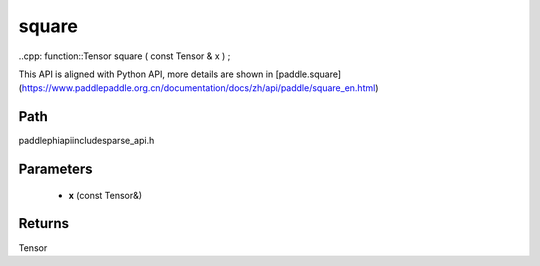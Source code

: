 .. _en_api_paddle_experimental_sparse_square:

square
-------------------------------

..cpp: function::Tensor square ( const Tensor & x ) ;


This API is aligned with Python API, more details are shown in [paddle.square](https://www.paddlepaddle.org.cn/documentation/docs/zh/api/paddle/square_en.html)

Path
:::::::::::::::::::::
paddle\phi\api\include\sparse_api.h

Parameters
:::::::::::::::::::::
	- **x** (const Tensor&)

Returns
:::::::::::::::::::::
Tensor
